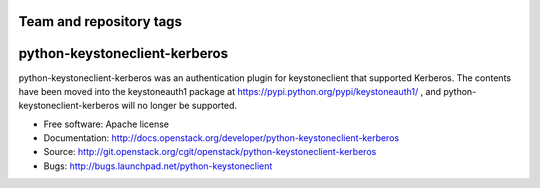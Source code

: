 ========================
Team and repository tags
========================

.. image:: http://governance.openstack.org/badges/python-keystoneclient-kerberos.svg
    :target: http://governance.openstack.org/reference/tags/index.html

.. Change things from this point on

===============================
python-keystoneclient-kerberos
===============================

python-keystoneclient-kerberos was an authentication plugin for keystoneclient
that supported Kerberos. The contents have been moved into the keystoneauth1
package at https://pypi.python.org/pypi/keystoneauth1/ , and
python-keystoneclient-kerberos will no longer be supported.

* Free software: Apache license
* Documentation: http://docs.openstack.org/developer/python-keystoneclient-kerberos
* Source: http://git.openstack.org/cgit/openstack/python-keystoneclient-kerberos
* Bugs: http://bugs.launchpad.net/python-keystoneclient
